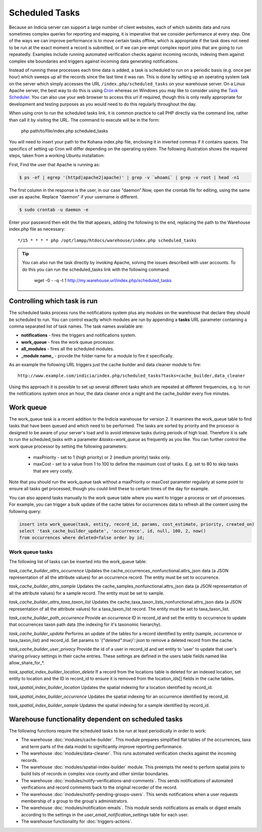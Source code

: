 Scheduled Tasks
===============

Because an Indicia server can support a large number of client websites, each of which
submits data and runs sometimes complex queries for reporting and mapping, it is
imperative that we consider performance at every step. One of the ways we can improve
performance is to move certain tasks offline, which is appropriate if the task does not
need to be run at the exact moment a record is submitted, or if we can pre-empt complex
report joins that are going to run repeatedly. Examples include running automated
verification checks against incoming records, indexing them against complex site
boundaries and triggers against incoming data generating notifications.

Instead of running these processes each time data is added, a task is scheduled to run
on a periodic basis (e.g. once per hour) which sweeps up all the records since the last
time it was ran. This is done by setting up an operating system task on the server which
simply accesses the URL ``/index.php/scheduled_tasks`` on your warehouse server. On a
Linux Apache server, the best way to do this is using `Cron
<http://en.wikipedia.org/wiki/Cron>`_ whereas on Windows you may like to consider using
the `Task Scheduler <http://en.wikipedia.org/wiki/Task_Scheduler>`_. You can also use
your web browser to access this url if required, though this is only really appropriate
for development and testing purposes as you would need to do this regularly throughout
the day.

When using cron to run the scheduled tasks link, it is common practice to call PHP
directly via the command line, rather than call it by visiting the URL. The command to
execute will be in the form:

  php path/to/file/index.php scheduled_tasks

You will need to insert your path to the Kohana index.php file, enclosing it in inverted
commas if it contains spaces. The specifics of setting up Cron will differ depending on
the operating system. The following illustration shows the required steps, taken from a
working Ubuntu installation:

First, Find the user that Apache is running as:

.. code-block:: console

  $ ps -ef | egrep '(httpd|apache2|apache)' | grep -v `whoami` | grep -v root | head -n1

The first column in the response is the user, in our case "daemon".Now, open the crontab
file for editing, using the same user as apache. Replace "daemon" if your username is
different.

.. code-block:: console

  $ sudo crontab -u daemon -e

Enter your password then edit the file that appears, adding the following to the end,
replacing the path to the Warehouse index.php file as necessary::

  */15 * * * * php /opt/lampp/htdocs/warehouse/index.php scheduled_tasks

.. tip::

  You can also run the task directly by invoking Apache, solving the issues described with
  user accounts. To do this you can run the scheduled_tasks link with the
  following command:

    wget -0 - -q -t 1 http://my.warehouse.url/index.php/scheduled_tasks

Controlling which task is run
-----------------------------

The scheduled tasks process runs the notifications system plus any modules on the
warehouse that declare they should be scheduled to run. You can control exactly which
modules are run by appending a **tasks** URL parameter containing a comma separated list
of task names. The task names available are:

* **notifications** - fires the triggers and notifications system.
* **work_queue** - fires the work queue processor.
* **all_modules** - fires all the scheduled modules.
* **_module name_** - provide the folder name for a module to fire it specifically.

As an example the following URL triggers just the cache builder and data cleaner module to
fire::

  http://www.example.com/indicia/index.php/scheduled_tasks?tasks=cache_builder,data_cleaner

Using this approach it is possible to set up several different tasks which are repeated
at different frequencies, e.g. to run the notifications system once an hour, the data
cleaner once a night and the cache_builder every five minutes.

Work queue
----------

The work_queue task is a recent addition to the Indicia warehouse for version 2. It
examines the work_queue table to find tasks that have been queued and which need to be
performed. The tasks are sorted by priority and the procesor is designed to be aware of
your server's load and to avoid intensive tasks during periods of high load. Therefore
it is safe to run the scheduled_tasks with a parameter `&tasks=work_queue` as frequently
as you like. You can further control the work queue processor by setting the following
parameters:

  * maxPriority - set to 1 (high priority) or 2 (medium priority) tasks only.
  * maxCost - set to a value from 1 to 100 to define the maximum cost of tasks. E.g.
    set to 80 to skip tasks that are very costly.

Note that you should run the work_queue task without a maxPriority or maxCost parameter
regularly at some point to ensure all tasks get processed, though you could limit these
to certain times of the day for example.

You can also append tasks manually to the work queue table where you want to trigger a
process or set of processes. For example, you can trigger a bulk update of the cache
tables for occurrences data to refresh all the content using the following query:

.. code-block:: sql

  insert into work_queue(task, entity, record_id, params, cost_estimate, priority, created_on)
  select 'task_cache_builder_update', 'occurrence', id, null, 100, 2, now()
  from occurrences where deleted=false order by id;

Work queue tasks
^^^^^^^^^^^^^^^^

The following list of tasks can be inserted into the work_queue table:

*task_cache_builder_attrs_occurrence*
Updates the cache_occurrences_nonfunctional.attrs_json data (a JSON representation of all
the attribute values) for an occurrence record. The entity must be set to occurrence.

*task_cache_builder_attrs_sample*
Updates the cache_samples_nonfunctional.attrs_json data (a JSON representation of all
the attribute values) for a sample record. The entity must be set to sample.

*task_cache_builder_attrs_taxa_taxon_list*
Updates the cache_taxa_taxon_lists_nonfunctional.attrs_json data (a JSON representation of
all the attribute values) for a taxa_taxon_list record. The entity must be set to
taxa_taxon_list.

*task_cache_builder_path_occurrence*
Provide an occurrence ID in record_id and set the entity to occurrence to update that
occurrences taxon path data (the indexing for it's taxonomic hierarchy).

*task_cache_builder_update*
Performs an update of the tables for a record identified by entity (sample, occurrence or
taxa_taxon_list) and record_id. Set params to `'{"deleted":true}'::json` to remove a
deleted record from the cache.

*task_cache_builder_user_privacy*
Provide the id of a user in record_id and set entity to 'user' to update that user's
sharing privacy settings in their cache entries. These settings are defined in the users
table fields named like allow_share_for_*.

*task_spatial_index_builder_location_delete*
If a record from the locations table is deleted for an indexed location, set entity to
location and the ID in record_id to ensure it is removed from the location_ids[] fields in
the cache tables.

*task_spatial_index_builder_location*
Updates the spatial indexing for a location identified by record_id.

*task_spatial_index_builder_occurrence*
Updates the spatial indexing for an occurrence identified by record_id.

*task_spatial_index_builder_sample*
Updates the spatial indexing for a sample identified by record_id.

Warehouse functionality dependent on scheduled tasks
----------------------------------------------------

The following functions require the scheduled tasks to be run at least periodically in
order to work:

* The warehouse :doc:`modules/cache-builder`. This module prepares simplified flat tables
  of the occurrences, taxa and term parts of the data model to significantly improve
  reporting performance.
* The warehouse :doc:`modules/data-cleaner`. This runs automated verification checks
  against the incoming records.
* The warehouse :doc:`modules/spatial-index-builder` module. This preempts the need to perform
  spatial joins to build lists of records in complex vice county and other similar
  boundaries.
* The warehouse :doc:`modules/notify-verifications-and-comments`. This sends notifications of
  automated verifications and record comments back to the original recorder of the record.
* The warehouse :doc:`modules/notify-pending-groups-users`. This sends notifications when
  a user requests membership of a group to the group's administrators.
* The warehouse :doc:`modules/notification-emails`. This module sends notifications as
  emails or digest emails according to the settings in the `user_email_notification_settings`
  table for each user.
* The warehouse functionality for :doc:`triggers-actions`.
